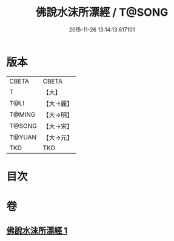 #+TITLE: 佛說水沫所漂經 / T@SONG
#+DATE: 2015-11-26 13:14:13.617101
* 版本
 |     CBETA|CBETA   |
 |         T|【大】     |
 |      T@LI|【大→麗】   |
 |    T@MING|【大→明】   |
 |    T@SONG|【大→宋】   |
 |    T@YUAN|【大→元】   |
 |       TKD|TKD     |

* 目次
* 卷
** [[file:KR6a0106_001.txt][佛說水沫所漂經 1]]
